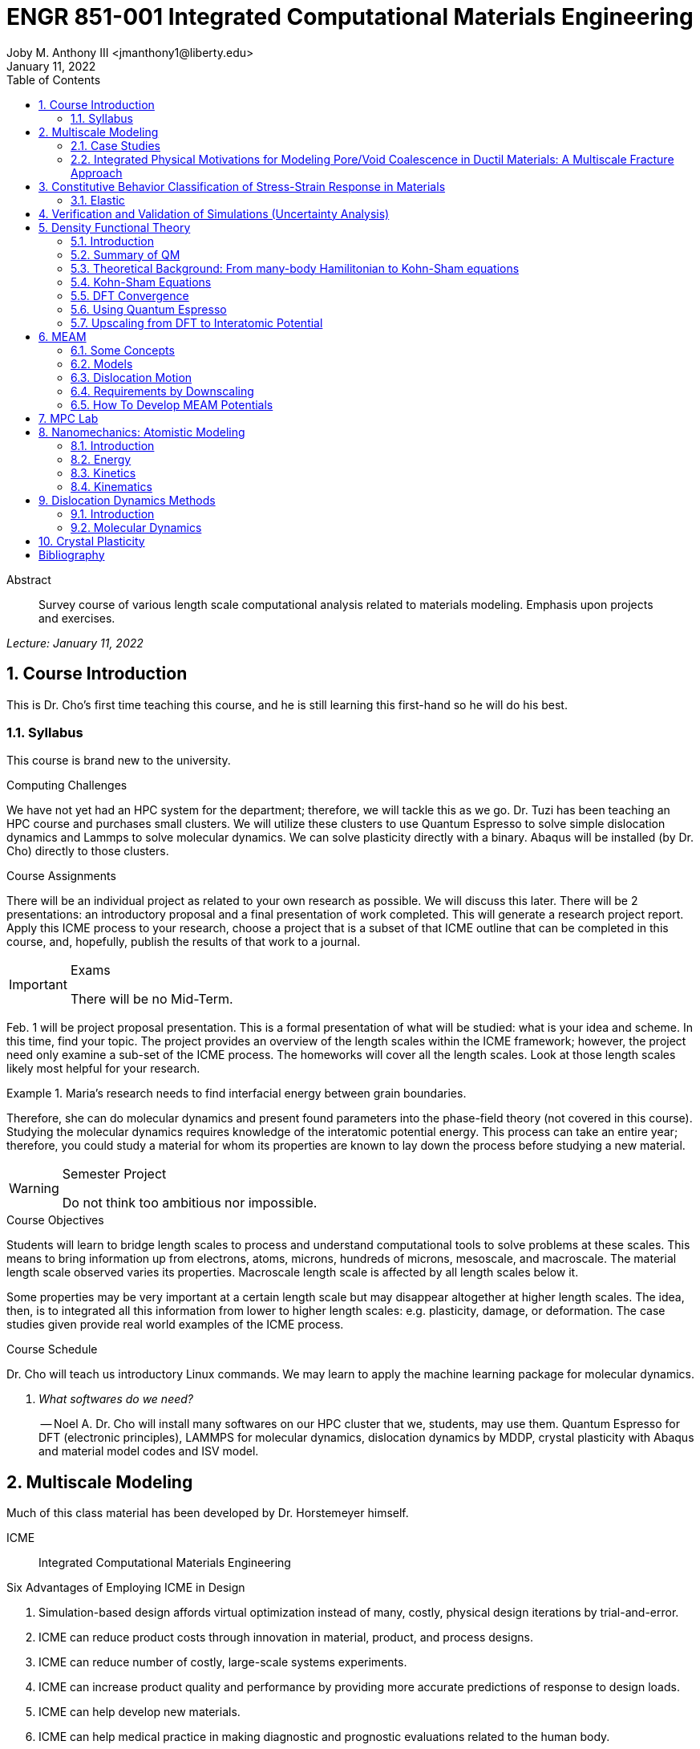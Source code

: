 // document metadata
= ENGR 851-001 Integrated Computational Materials Engineering
Joby M. Anthony III <jmanthony1@liberty.edu>
:document_version: 1.0
:revdate: January 11, 2022
:description: Survey course of various length scale computational analysis related to materials modeling. Emphasis upon projects and exercises.
// :keywords: 
:imagesdir: ../../attachments
:bibtex-file: c:/Users/jmanthony1/Documents/GitHub/Notes/assets/engr-851-001-integrated-computational-materials-engineering/engr-851-001-integrated-computational-materials-engineering.bib
:toc: auto
:xrefstyle: short
:sectnums: |,all|
:chapter-refsig: Chap.
:section-refsig: Sec.
:stem: latexmath
:eqnums: AMS
// :stylesheet: mdpi.css
:front-matter: any
// :fn-1: footnote:[]





// begin document
[abstract]
.Abstract
Survey course of various length scale computational analysis related to materials modeling. Emphasis upon projects and exercises.
// *Keywords:* _{keywords}_



_Lecture: January 11, 2022_

[#sec-introduction, {counter:secs}, {counter:subs}, {counter:figs}]
== Course Introduction
:subs: 0
:figs: 0
This is Dr. Cho's first time teaching this course, and he is still learning this first-hand so he will do his best.


[#sec-intro-syllabus, {counter:subs}]
=== Syllabus
This course is brand new to the university.

.Computing Challenges
We have not yet had an HPC system for the department; therefore, we will tackle this as we go.
Dr. Tuzi has been teaching an HPC course and purchases small clusters.
We will utilize these clusters to use Quantum Espresso to solve simple dislocation dynamics and Lammps to solve molecular dynamics.
We can solve plasticity directly with a binary.
Abaqus will be installed (by Dr. Cho) directly to those clusters.

.Course Assignments
There will be an individual project as related to your own research as possible.
We will discuss this later.
There will be 2 presentations: an introductory proposal and a final presentation of work completed.
This will generate a research project report.
Apply this ICME process to your research, choose a project that is a subset of that ICME outline that can be completed in this course, and, hopefully, publish the results of that work to a journal.

[IMPORTANT]
.Exams
====
There will be no Mid-Term.
====

Feb. 1 will be project proposal presentation.
This is a formal presentation of what will be studied: what is your idea and scheme.
In this time, find your topic.
The project provides an overview of the length scales within the ICME framework; however, the project need only examine a sub-set of the ICME process.
The homeworks will cover all the length scales.
Look at those length scales likely most helpful for your research.

.Maria's research needs to find interfacial energy between grain boundaries.
====
Therefore, she can do molecular dynamics and present found parameters into the phase-field theory (not covered in this course). Studying the molecular dynamics requires knowledge of the interatomic potential energy. This process can take an entire year; therefore, you could study a material for whom its properties are known to lay down the process before studying a new material.
====

[WARNING]
.Semester Project
====
Do not think too ambitious nor impossible.
====

.Course Objectives
Students will learn to bridge length scales to process and understand computational tools to solve problems at these scales.
This means to bring information up from electrons, atoms, microns, hundreds of microns, mesoscale, and macroscale.
The material length scale observed varies its properties.
Macroscale length scale is affected by all length scales below it.

Some properties may be very important at a certain length scale but may disappear altogether at higher length scales.
The idea, then, is to integrated all this information from lower to higher length scales: e.g. plasticity, damage, or deformation.
The case studies given provide real world examples of the ICME process.

.Course Schedule
Dr. Cho will teach us introductory Linux commands.
We may learn to apply the machine learning package for molecular dynamics.

[qanda, role=center]
What softwares do we need?:: -- Noel A.
Dr. Cho will install many softwares on our HPC cluster that we, students, may use them. Quantum Espresso for DFT (electronic principles), LAMMPS for molecular dynamics, dislocation dynamics by MDDP, crystal plasticity with Abaqus and material model codes and ISV model.



[#sec-multiscale_modeling, {counter:secs}, {counter:subs}, {counter:figs}]
== Multiscale Modeling
:subs: 0
:figs: 0
Much of this class material has been developed by Dr. Horstemeyer himself.

ICME:: Integrated Computational Materials Engineering

.Six Advantages of Employing ICME in Design
. Simulation-based design affords virtual optimization instead of many, costly, physical design iterations by trial-and-error.
. ICME can reduce product costs through innovation in material, product, and process designs.
. ICME can reduce number of costly, large-scale systems experiments.
. ICME can increase product quality and performance by providing more accurate predictions of response to design loads.
. ICME can help develop new materials.
. ICME can help medical practice in making diagnostic and prognostic evaluations related to the human body.

.Eight Guidelines for ICME Bridging

[#fig-icme_diagram, caption="Figure {secs}-{counter:figs}. ", reftext="Fig. {secs}-{figs}", role=center]
.This is the ICME diagram. Our proposal should include a similar depiction of our project.
image::engr-851-001-integrated-computational-materials-engineering/icme_diagram_220118_161948_EST.png[caption="Figure {secs}-{figs}. ", reftext="Fig. {secs}-{figs}"]

The ISV codes are based in physics.
At the electronic (angstrom) level, we can find the elastic moduli with DFT calculations: i.e. with Quantum Espresso.
Atomistics can find the interatomic energy potentials: i.e. found with MEAM by LAMMPS.
Molecular dynamics can find mobility--i.e. dislocation mobility--which varies for each material to solve dislocation dynamics by MDDP codes.
Microscopic motion for dislocation motions and their interactions which work-hardens the material by pinning dislocations: solved by hardening rules and parameters in ISV.
This bridges up to crystal plasticity which requires these hardening parameters within ISV codes to capture grain orientation, slip system interactions, texture, etcetera of polycrystalline materials to build stress-strain behavior curves.
Particle-void interactions can be implemented in ISV-damage model with elastic moduli and interfacial energies found at lower length-scales.

If problem is about deformation and damage, then you need ISV model.
Homeworks will require ISV.
Otherwise, ISV is not needed.

Finally, continuum calculations with ISV codes in softwares--such as Abaqus--can run the appropriate simulations according to the prescribed boundary conditions.

. Downscaling and upscaling: only use the minimum required degree(s) of freedom necessary for the type of problem considered.
. Downscaling and upscaling: energy consistency between the scales.
. Downscaling and upsaling: verify the numerical model's implementation before starting calculations.
. Downscaling: start with downscaling before upscaling to help make clear the final goal, requirements, and constraints at the highest length scales.
. Downscaling: find the pertinent variable and associated equation(s) to be the repository of the structure-property relationship from sub-scale information.
. Upscaling: find the pertinent "effect" for the next higher scale by applying ANOVA methods.
. Upscaling: validate the "effect" by an experiment before using it in the next higher length-scale.
. Upscaling: quantify the uncertainty (error) bands (upper and lower values) of the particular "effect" before using it in the next higher length-scale, and then use those limits to help determine the "effects" at the next higher length-scale.

.Multiscale Experiments

[#fig-multiscale_experiment_cycle, caption="Figure {secs}-{counter:figs}. ", reftext="Fig. {secs}-{figs}", role=center]
.We need to find the parameters required for the problem and look to lower length-scales to provide the information.
image::engr-851-001-integrated-computational-materials-engineering/multiscale_experiment_cycle_220118_162926_EST.png[caption="Figure {secs}-{figs}. ", reftext="Fig. {secs}-{figs}"]

.Design Optimization

[#fig-design_optimization, caption="Figure {secs}-{counter:figs}. ", reftext="Fig. {secs}-{figs}", role=center]
.Design options (variables) are defined for some product: e.g. material, geometry, boundary conditions, etcetera. Observing behaviors at the highest length-scales requires knowledge of behavior and uncertainty at the lower length-scales. Find the optimal variables according to design objectives and constraints.
image::engr-851-001-integrated-computational-materials-engineering/design_optimization_220118_163238_EST.png[caption="Figure {secs}-{figs}. ", reftext="Fig. {secs}-{figs}"]


---


_Lecture: January 13, 2022_

Structure:: In materials science, this could be dislocations, textures, twins, recrystallization, etcetera.

Properties:: Stress, hardness, strain, etcetera. COMETMAN

Using understanding of processing some chemistry to make certain structure yields some properties to deliver certain performance of material.
Within some limitations, we can validate atomistic simulations of models for greater confidence of phenomenological behaviors at higher length scales.
The ICME paradigm allows us to use information from lower length scales at higher ones by minimizing the number of computations required to model actual behavior of every atom within an FEA simulation.

.Hierarchial Structure Leads to Hierarchial Multiscale Modeling
ICME can be used to study almost any solid-state materials.
This course should give us the understanding to study our own material topic.

.Atomic Defect Accumulation
Hardened materials will increase in density and damage will accumulate.
Eventually, after the maximum stress, necking and ultimate fracture will occur.

ISV:: Internal State Variables (somtimes called constitutive model) are inherent variable, such as change in energy under deformation, unable to be derived. Temperature or stress in a material might be obsverved under deformation, but certain things within material should also be considered: such as void damage.

Dr. Horstemeyer was responsible to formulate the damage kinetics in this model; wherein, fracture occurs at an upper limit of a rapidly increasing volume fraction.
The ISV variable of interest could be damage, volume fraction of free volume, etcetera.

.Plasticity: Dislocation nucleation, propagation, and interaction have several length scales.
* Stress is inversely propoertional to Burger's vector (Frank, Nabarro), stem:[\sigma \propto \frac{1}{\vec{b}}]
* Diffusion rate, stem:[e \propto \frac{1}{d^{2}}]
* Hall-Petch Effect, stem:[\sigma = \frac{K}{\sqrt{d}}]
* Dislocation density (Ashby), stem:[r \dots]
* Dislocation bowing (Frank-Read Source), stem:[T = \frac{G\vec{b}}{L - 2r}]
* Geometrically necessary boundary spacing decreases with applied strain
* Strain gradients reflect length scales in plasticity
* Yield...

[#fig-length_scale_determines_stress_strain_behavior, caption="Figure {secs}-{counter:figs}. ", reftext="Fig. {secs}-{figs}", role=center]
.Certain length scale effects become negligible or decrease for higher length scales.
image::engr-851-001-integrated-computational-materials-engineering/length_scale_determines_stress_strain_behavior_220113_182553_EST.png[caption="Figure {secs}-{figs}. ", reftext="Fig. {secs}-{figs}"]


[#sec-intro-case_studies, {counter:subs}]
=== Case Studies
If we know the history of a material, we can predict near-future performance.

[#fig-history_is_important_to_predict_future, caption="Figure {secs}.{subs}-{counter:figs}. ", reftext="Fig. {secs}.{subs}-{figs}", role=center]
.Baumann's ISV model can capture the changing boundary conditions of the same specimen when strained at stem:[800^{\circ}C] up to some deformation, stopped, and further strained under stem:[20^{\circ}C]. Conventional models cannot fit this experimental data, but ISV can.
image::engr-851-001-integrated-computational-materials-engineering/history_is_important_to_predict_future_220113_183341_EST.png[caption="Figure {secs}.{subs}-{figs}. ", reftext="Fig. {secs}.{subs}-{figs}"]

[IMPORTANT]
.Integrated Computational Materials Engineering
====
ICME starts with requirements at highest length scales.
After downscaling these requirements down to lower length scales, those results are upscaled to higher length scales for validation by experiment.
====

[#fig-icme_chart, caption="Figure {secs}.{subs}-{counter:figs}. ", reftext="Fig. {secs}.{subs}-{figs}", role=center]
.Make this slide as your project proposal and abstract and emphasize which parts your work will focus on.
image::engr-851-001-integrated-computational-materials-engineering/icme_chart_220113_184045_EST.png[caption="Figure {secs}.{subs}-{figs}. ", reftext="Fig. {secs}.{subs}-{figs}"]

[#fig-cho_icme_chart, caption="Figure {secs}.{subs}-{counter:figs}. ", reftext="Fig. {secs}.{subs}-{figs}", role=center]
.This is Dr. Cho's own ICME chart for his mantle convection problem.
image::engr-851-001-integrated-computational-materials-engineering/cho_icme_chart_220113_184117_EST.png[caption="Figure {secs}.{subs}-{figs}. ", reftext="Fig. {secs}.{subs}-{figs}"]

==== Modeling Steel Molding and Stamping
[#fig-multiscale_modeling_of_steel_sheet_stamping, caption="Figure {secs}.{subs}-{counter:figs}. ", reftext="Fig. {secs}.{subs}-{figs}", role=center]
.The purpose of ICME is to do the modeling without experimental data at every stage in the process.
image::engr-851-001-integrated-computational-materials-engineering/multiscale_modeling_of_steel_sheet_stamping_220113_185129_EST.png[caption="Figure {secs}.{subs}-{figs}. ", reftext="Fig. {secs}.{subs}-{figs}"]

For example, Julian could do *Molecular Dynamic* calculations for oxide reduction in copper foams without experimental data which is almost non-existent throughout literature.
*Density Functional Theory* is one such a tool to simplify the number of calculations from stem:[10^{23}] atoms and their interactions to the excited state of ground electrons as visualized through some dense field in the _Schrodinger_ equation.


---


_Lecture: January 18, 2022_

When we have the requirements for energies and elastic moduli of Al, then we can look down to the _Electronics_ scale with DFT simulations of Al to determine how that length scale affects the properties of interest.
First principles calculations do not require external parameters and are self-contained.

.Schrodinger Equation (1926)
Famous partial differential equations (PDE) to solve wave equation.

[stem#eq-schrodinger, reftext="Eq. {counter:eqs}", role=center]
.Solves stem:[x(t) = \Psi(\phi, t)] by solving stem:[F = ma]
++++
\begin{equation}
i\hbar\frac{\partial\Psi}{\partial t} = -\frac{\hbar^{2}}{2m}{\partial^{2} \Psi}{\partial x^{2}} + V\Psi,
\end{equation}
++++

where stem:[\hbar = \frac{h^{2}}{2\pi} = 1.054572e-34~J-s]

.Molecular Dynamics
Calculates the thermal fluctations of the atoms to find the bond strength and interfacial energies between atoms.
Approximating these behaviors at higher length scales minimizes the number of calculations needed to perform down from stem:[nA], where stem:[A] is Avagaddro's Number.
By applying external loading and boundary conditions, dislocation dynamics (MDDP) can observed dislocation mobility where MEAM governs material behavior.

.Energy: Embedded Atom Method (EAM)
[stem#eq-eam, reftext="Eq. {counter:eqs}", role=center]
++++
\begin{equation}
E = \sum_{i}F^{i}\bigg(\sum_{j \neq i}\rho^{i}(r^{ij})\bigg) + \frac{1}{2}\sum_{ij}\phi^{ij}(r^{ij}),
\end{equation}
++++

where stem:[F^{i}] is the embedding energy of atom, stem:[i]; stem:[\rho^{i}] is the electronic density of atom stem:[i]; stem:[r^{ij}] is separation distance between atom stem:[i] and stem:[j]; and, stem:[\phi^{ij}] is the pair potential of atom stem:[i] and stem:[j].
These simulations only last a few femtoseconds; therefore, pick a strain-rate you can actually solve!

.Determination of Atomic Stress Tensor
[stem#eq-meam, reftext="Eq. {counter:eqs}", role=center]
++++
\begin{equation}
\begin{split}
E &= \sum_{\alpha}\Big( F(\bar{\rho_{\alpha}}) + \frac{1}{2}\sum_{\gamma \neq \alpha}\big(\phi(r^{\alpha\gamma})\big) \Big) \\
f^{\alpha} &= -\nabla_{\alpha}E \\
\beta_{ij}^{\alpha} &= -\frac{1}{v}(mv_{i}v_{j})^{\alpha} - \frac{1}{2V}\sum_{\gamma \neq \alpha}r^{ij}f_{j}^{\alpha\gamma} \\
\bar{\rho_{\alpha}} &= \rho_{\text{free surfaces}} + \rho_{\text{shear}} + \rho_{\text{crystal asymmetry}}
\end{split}
\end{equation}
++++

.Comparison of DFT and MEAM
Many potentials of pure materials have been found so you do not need to discover them.
However, we will still perform these calculations as an exercise for the homeworks.
*Finding these MEAM parameters to fit the DFT data can take up to 6 months.*

[#fig-dft_and_meam_of_aluminum, caption="Figure {secs}.{subs}-{counter:figs}. ", reftext="Fig. {secs}.{subs}-{figs}", role=center]
.Comparison of DFT and MEAM parameters for Al.
image::engr-851-001-integrated-computational-materials-engineering/dft_and_meam_of_aluminum_220118_183057_EST.png[caption="Figure {secs}.{subs}-{figs}. ", reftext="Fig. {secs}.{subs}-{figs}"]

The required parameter is dislocation mobility in dislocation dynamics.
E.g. we can find hardening parameters within single crystals.
These calculations can also handle point defects and vacancies.

[#fig-hardening_regime_to_define, caption="Figure {secs}.{subs}-{counter:figs}. ", reftext="Fig. {secs}.{subs}-{figs}", role=center]
.We use the steady-state behavior in the forest stem:[\alpha] at higher length-scales.
image::engr-851-001-integrated-computational-materials-engineering/hardening_regime_to_define_220118_184420_EST.png[caption="Figure {secs}.{subs}-{figs}. ", reftext="Fig. {secs}.{subs}-{figs}"]

Critical Resolved Shear Stress (CRSS):: The minimum stress required to cause slip within a crystal.

Each grain has its own orientation (CRSS) that must interact with other crystals.
The _Crystal Plasticity_ calculations approximate these interactions at the *Macroscale*.

[#fig-crystal_plasticity_of_single_crystal_aluminum, caption="Figure {secs}.{subs}-{counter:figs}. ", reftext="Fig. {secs}.{subs}-{figs}", role=center]
._Crystal Plasticity_ codes well captured the experimental behavior which validates the codes.
image::engr-851-001-integrated-computational-materials-engineering/crystal_plasticity_of_single_crystal_aluminum_220118_184946_EST.png[caption="Figure {secs}.{subs}-{figs}. ", reftext="Fig. {secs}.{subs}-{figs}"]

Now we can upscale from the *Microscale* _Crystal Plasticity_ calculations up to the *Macroscale* _Continuum_ level.
This later produces the ISV-model parameters.

[NOTE]
.VPN Access
====
To access the cluster, we would have to hardwire in through a LAN port. There seems to be some confusion whether students are allowed VPN access. Dr. Tuzi informed Dr. Cho that students need a Liberty-owned machine or access via LAN.
====

[TIP]
.Class Attendance
====
Physically attending is better for our education.
====


---


_Lecture: January 20, 2022_

[NOTE]
.Linux Lectures
====
Dr. Tuzi will give a guest lecture to introduce working in the Linux operating system(s) schemes and basic understanding of working with remote clusters.
====

[IMPORTANT]
.Required Softwares
====
Quantum Espresso is free for Windows and Mac. We will also need MATLAB to use the MPC Calibration tool. LAMMPS is for molecular dynamics which can be installed on our local machines, but this will also be installed to the cluster for higher resolution simulations. We must install Abaqus on our own machine because installing to Linux cluster may not allow software *X* to visualize the data.
====

[#fig-polycrystalline_cp_calculations, caption="Figure {secs}.{subs}-{counter:figs}. ", reftext="Fig. {secs}.{subs}-{figs}", role=center]
.Polycrstalline CP calculations with 180 grains with the four DD constant sets using the volume average. The strain of these polycrystalline materials is afforded by the grains slipping past each other.
image::engr-851-001-integrated-computational-materials-engineering/polycrystalline_cp_calculations_220120_181553_EST.png[caption="Figure {secs}.{subs}-{figs}. ", reftext="Fig. {secs}.{subs}-{figs}"]

The _Critical Resolved Shear Stress_ (CRSS) in polycrystalline materials vary with each grain and their orientation with respect to the applied loading and neighboring grains.
Single crystals do not have this limitation to allow deformation.
The *Inelasticity* class will focus on the constitutive equations for this deformation in the ISV paradigm.
In the damage-sensitive ISV model, damage increases as deformation increasing by tracking the increasing volume fraction of void free surface.
After calibrating the constants in the ISV model, we can move up to the *Mesoscale* _Continuum_ scale.

[#fig-icme_graph_of_metal_sheet_stamping, caption="Figure {secs}-{counter:figs}. ", reftext="Fig. {secs}-{figs}", role=center]
.Our proposal should follow a process similar to this and generate a similar graph.
image::engr-851-001-integrated-computational-materials-engineering/icme_graph_of_metal_sheet_stamping_220120_183640_EST.png[caption="Figure {secs}-{figs}. ", reftext="Fig. {secs}-{figs}"]


[#sec-multiscale-ductile, {counter:subs}]
=== Integrated Physical Motivations for Modeling Pore/Void Coalescence in Ductil Materials: A Multiscale Fracture Approach
==== Introduction
[#fig-cadillac_control_arm, caption="Figure {secs}.{subs}-{counter:figs}. ", reftext="Fig. {secs}.{subs}-{figs}", role=center]
.Point C had the most void inclusions and was predicted to fail there before examining through ISV to determine failure actually occurs at point A with most damage.
image::engr-851-001-integrated-computational-materials-engineering/cadillac_control_arm_220120_184051_EST.png[caption="Figure {secs}.{subs}-{figs}. ", reftext="Fig. {secs}.{subs}-{figs}"]

[#fig-icme_graph_of_cadillac_control_arm, caption="Figure {secs}-{counter:figs}. ", reftext="Fig. {secs}-{figs}", role=center]
.This process was performed by Dr. Horstemeyer.
image::engr-851-001-integrated-computational-materials-engineering/icme_graph_of_cadillac_control_arm_220120_184147_EST.png[caption="Figure {secs}-{figs}. ", reftext="Fig. {secs}-{figs}"]

Voids easily nucleate at interfaces between matrix and secondary phases.
This happens by debonding between matrix and second phase particle.
This can also happen by the second phase particles fracturing.
Damage increases with more abundant voids and larger voids.
Voids coalesce when within a certain distance to each other when they reach a critical size.

.Scales of Importance
* Electronc Principles: gave bi-material elastic interfacial energy and moduli
* Atomistic: gave critical stress for interface debonding
* Microscale: gave temperature dependence on void-crack nucleation and microstructural morphological effects such as particle size, shape, and spacing
* ...

[#fig-aluminum_silicon_deformation, caption="Figure {secs}-{counter:figs}. ", reftext="Fig. {secs}-{figs}", role=center]
.Debonding begins to occur between bi-material structures at sufficient strains.
image::engr-851-001-integrated-computational-materials-engineering/aluminum_silicon_deformation_220120_184920_EST.png[caption="Figure {secs}-{figs}. ", reftext="Fig. {secs}-{figs}"]

[#fig-aluminum_silicon_damage_and_fracture, caption="Figure {secs}-{counter:figs}. ", reftext="Fig. {secs}-{figs}", role=center]
.If given an initial void in the silicon, then the failure mode can be tracked given some strain rate. Failure occurs at the interface.
image::engr-851-001-integrated-computational-materials-engineering/aluminum_silicon_damage_and_fracture_220120_185031_EST.png[caption="Figure {secs}-{figs}. ", reftext="Fig. {secs}-{figs}"]

[#fig-aluminum_silicon_damage_fracture_with_void_in_aluminum, caption="Figure {secs}-{counter:figs}. ", reftext="Fig. {secs}-{figs}", role=center]
.If the void is put in the aluminum, then failure occurs in the aluminum.
image::engr-851-001-integrated-computational-materials-engineering/aluminum_silicon_damage_fracture_with_void_in_aluminum_220120_185118_EST.png[caption="Figure {secs}-{figs}. ", reftext="Fig. {secs}-{figs}"]

[#fig-temperature_dependence_of_voids, caption="Figure {secs}-{counter:figs}. ", reftext="Fig. {secs}-{figs}", role=center]
.By playing with various configurations of void geometry and relation within some material of varying temperatures, temperature was found to be the most important parameter. From this, lower temperature means increased void nucleation and higher temperatures increase the void coalescence.
image::engr-851-001-integrated-computational-materials-engineering/temperature_dependence_of_voids_220120_185614_EST.png[caption="Figure {secs}-{figs}. ", reftext="Fig. {secs}-{figs}"]

[qanda, role=center]
If two identical cars were made in Alaska and Arizona and are later driven to the other location, then which car fails first? The Alaska to Arizona or the Arizona to Alaska? --Dr. Cho::
The Alaska to Arizona fails first for quickly nucleating voids in the lower temperatures and then coalescing them at elevated temperatures.

// .After landing the cloaked Klingon bird of prey in Golden Gate park: 
// [quote, Captain James T. Kirk, Star Trek IV: The Voyage Home]
// Everybody remember where we parked.



---


_Lecture: January 25, 2022_

[NOTE]
.Class Thursday (220125)
====
Dr. Tuzi will be teaching during this time on high-performance computing and introduce Linux.
====

[IMPORTANT]
.Computing Cluster
====
Dr. Cho has decided to use Rescale instead of the local cluster because Rescale already has Abaqus and LAMMPS.
====

==== Physical Observations of Ductile Fracture and the Role of Pore/Void Coalescence
.Three mechanisms of damage under deformation
. Void Nucleation
. Void Growth
. Void Coalescence

Each of these mechanisms are accounted for in the ISV codes.
The purpose of numerical experiments at the lower length scales was to determine which of these mechanisms dominated and what allowed that mechanism to do so.
After voids nucleate, they coalesce together by "bonding" shear bands once grown to a critical size and in close proximity to other voids.

Triaxiality:: The ratio between the hydrostatic and deviatoric stresses.



[#sec-constitutive, {counter:secs}, {counter:subs}, {counter:figs}]
== Constitutive Behavior Classification of Stress-Strain Response in Materials
:subs: 0
:figs: 0


[#sec-consitutive-elastic, {counter:subs}]
=== Elastic
[qanda, role=center]
Why do we need the elastic behavior? -- Dr. Cho::
The main laws of physics and equations are not always well represented in codes. Therefore, encoded equations need some correction parameter. For example, Dr. Cho had to quantify the viscosity of Earth's mantle during the flood.


---


_Lecture: February 01, 2022_

[#sec-verify_and_validate, {counter:secs}, {counter:subs}, {counter:figs}]
== Verification and Validation of Simulations (Uncertainty Analysis)
:subs: 0
:figs: 0

Verification:: Doing things right.
The mathematical models are consistent.
Validation:: Doing the right thing.
Connecting experimental results to numerical ones.

.ISV Codes
====
The ISV codes include constitutive equations for governing, phenomenological behaviors of materials with parameters for certain unknowns to find the tangent modulus while the material work-hardens.
The codes must be consistent within themselves and in relation to other equilibrium and compatibility equations and everything has the correct units: i.e. this verifies the codes.
With these parameters, the ISV codes can very closely match the experimental results of stress-strain data which validates the codes.
====

.Suppose we have some simulation result. How good is it?
[#fig-vv_simulation_result, caption="Figure {secs}-{counter:figs}. ", reftext="Fig. {secs}-{figs}", role=center]
.Consider the comparison between a simulation result and experimental data.
image::engr-851-001-integrated-computational-materials-engineering/vv_simulation_result_220201_175837_EST.png[caption="Figure {secs}-{figs}. ", reftext="Fig. {secs}-{figs}"]
The _Verification & Validation (V&V) Process_ can answer this question.
Uncertainties determine:
- the scale at which meaningful comparisons can be made.
- the lowest level of validation which is possible: i.e. the noise level.
Thus, the uncertainties in the data and the simulation must be considered if meaningful conclusions are to be drawn.

[#fig-validation_definitions, caption="Figure {secs}-{counter:figs}. ", reftext="Fig. {secs}-{figs}", role=center]
.Graphical depiction of uncertainty analysis in validation.
image::engr-851-001-integrated-computational-materials-engineering/validation_definitions_220201_180159_EST.png[caption="Figure {secs}-{figs}. ", reftext="Fig. {secs}-{figs}"]

.Uncertainty Definitions
* stem:[\delta_{S}], simulation composed of:
** stem:[\delta_{SN}], numerical errors of equations
** stem:[\delta_{SPD}], errors from implementing previous, experimental data
** stem:[\delta_{SMA}], errors accrued from simulation modeling assumptions
Therefore, the comparison error, stem:[E = D - S = \delta_{D} - \delta_{S}] or stem:[E = \delta_{D} - \delta_{SN} - \delta_{SPD} - \delta_{SMA}].
A primary objective of a validation effort is to assess the simulation modeling error, stem:[\delta_{SMA}].
When we do not know the value of an error, we estimate an uncertainty interval, stem:[\pm U] that bounds that error.
Then work can progress with this uncertainty band rather than direct errors.
The uncertainty interval, stem:[\pm U_{E}], which bounds the comparison error, stem:[E = D - S], is given by (assuming no correlations among the errors):
[stem#eq-comparison_error_uncertainty, reftext="Eq. {counter:eqs}", role=center]
++++
\begin{equation}
U_{E}^{2} = \Bigl(\frac{\partial E}{\partial D}\Bigr)^{2}U_{D}^{2} + \Bigl(\frac{\partial E}{\partial S}\Bigr)^{2}U_{S}^{2}
\end{equation}
++++
The leading, partial derivatives are the respective sensitivies for the experimental and simulation errors.
Typically, this is taken to be the gradient.
stem:[U_{D}] can be estimated using well-accepted experimental uncertainty analysis techniques.
The estimation of stem:[U_{SN}] is the objective of verification: e.g. grid convergence studies, stability, convergence, etcetera.
Estimating stem:[U_{SPD}] for a case in which the simulation uses previous (input) data for stem:[m] variables where the stem:[U_{d_{i}}] are the uncertainties associated with the input data.
Comparison of simulation predication and benchmark experimental data can be used to estimate stem:[U_{SMA}] which is the primary objective of validation.
For example, stem:[U_{SPD}^{2} = \sum_{i = 1}^{m}\Bigl(\frac{\partial S}{\partial d_{i}}\Bigr)^{2}(U_{d_{i}})^{2}].

We define a validation uncertainty, stem:[U_{VAL}] given by:
[stem#eq-validation_uncertainty, reftext="Eq. {counter:eqs}", role=center]
++++
\begin{equation}
(U_{VAL})^{2} = (U_{E})^{2} - (U_{SMA})^{2} = (U_{D})^{2} + (U_{SN})^{2} + (U_{SPD})^{2}
\end{equation}
++++
By xref:eq-validation_uncertainty[]:
[stem, role=center]
++++
|E| \begin{cases}
< U_{VAL} &, \text{ level of validation is equal to } U_{VAL} \\\
> U_{VAL} &, \text{ the level of validation is equal to } |E|
\end{cases}
++++
If stem:[|E| >> U_{VAL}], then the level of validation is equal to stem:[|E|] _and_ one can argue that stem:[\delta_{SMA} \approx E] since stem:[\pm U_{VAL}] should contain the resultant of all errors except stem:[\delta_{SMA}].
The important metric is the required level of validation, stem:[U_{reqd}], which is set by program objectives.
[#fig-v&v_schematic, caption="Figure {secs}-{counter:figs}. ", reftext="Fig. {secs}-{figs}", role=center]
.Schematic of verification and validation of a simulation.
image::engr-851-001-integrated-computational-materials-engineering/v&v_schematic_220201_183716_EST.png[caption="Figure {secs}-{figs}. ", reftext="Fig. {secs}-{figs}"]

[NOTE]
.There exist many types of uncertainty analysis
====
* Monte Carlo
* First Order Taylor Series
* Univariate Dimension Reduction
Extended Generalized Lambda Distribution (probability distribution function)
* Random Field Karhunen-Loeve Expansion of Random Field
* Uncertainty Propagation

https://www.sciencedirect.com/science/article/pii/S0020768309003679[see this reference]
====

// [stem#eq-random_uncertainty, reftext="Eq. {counter:eqs}", role=center]
// ++++
// \begin{equation}
// U_{r} = \sqrt{}
// \end{equation}
// ++++

.Summary
* Preparation: specify validation variables, set points, etcetera. Experimentalist and modeler must work together.
* Verification: doings things right to estimate stem:[U_{SN}].
* Validation: doing the right thing to assess stem:[\delta_{SMA}].





---


[#sec-dft, {counter:secs}, {counter:subs}, {counter:figs}]
== Density Functional Theory
:subs: 0
:figs: 0
_Lecture: February 08, 2022_


[#sec-dft-intro, {counter:subs}]
=== Introduction
[stem#eq-schrodinger_equation, reftext="Eq. {counter:eqs}", role=center]
++++
\begin{equation}
-\frac{\plank^{2}}{2m}\frac{\partial^{2}\Psi}{\partial x^{2}} + V\Psi = E\Psi(x)
\end{equation}
++++


---


_Lecture: February 10, 2022_


[#sec-dft-summary, {counter:subs}]
=== Summary of QM
One of the most important length scales is the eletrons to measure electromagnetic effects.
There are probability waves associated with all particles:
* The *wave function (stem:[\Psi])* is used to represent probability wave.
* The state of the system is completely specified by stem:[\Psi].
* stem:[|\Psi(x, t)|^{2}dx] = probability of the particle being at stem:[x \pm dx].

Measurement of stem:[\hat{A}] will yield one of the values, stem:[a_{i}].
* Each *eigenvalue, stem:[a_{i}]* has an eigenvalue, stem:[\Psi_{i}] associated with it: stem:[\hat{A}\Psi_{i} = a_{i}\Psi_{i}].
* The state of the system can be expanded as: stem:[\Psi = \sum_{i}^{n}c_{i}\Psi_{i}].
* For particles in a time-independent potential, Schrodinger's Equation can be used: stem:

At ground state, electron behavior is time-independent.
Schrodinger's Equation xref:eq-schrodinger_equation[] can represent ground and excited states of electrons, but we focus on the ground-state.

.Timeline
* 1927: Introduction of Thomas-Fermi model (statistics of electrons).
* 1964: Hohenberg-Kohn paper proving existence of exact Density Function.
* 1965: Kohn-Sham scheme introduced.
* 1970s and early 80's: Local Density Approximation (LDA) and DFT becomes useful.
* 1985: DFT incorporate to Molecular Dynamics (MD); one of PRL's top 10 cited papers.


[#sec-dft-backgruond, {counter:subs}]
=== Theoretical Background: From many-body Hamilitonian to Kohn-Sham equations
_DFT Sholl Steckel_

_Eletronc basic structure_

.Electronic n-body Problem
Materials are composed of nuclei stem:[{Z_{\alpha}, M_{\alpha}, R_{\alpha}] and electrons stem:[{r_{i}}]: interactions are known.
[stem, role=center]
++++
\begin{split}
H &= -\sum_{\alpha}\frac{\plank^{2}\nabla_{i}^{2}}{2m} \text{~Kinetic energy of nuclei} \\\
 &\quad -\sum
\end{split}
++++

.Born-Oppenheimer Approximation I
* Hamiltonian of the coupled electron-ion system: stem:[\mathcal{H} = T_{I} + T_{e} + V_{II} + V_{ee} + V_{eI}].
* Many-body Schrodinger Equation: stem:[\mathcal{H}\Phi()]
* Decoupled wave function: stem:[]

We can ignore the potential energy of the nuclei because the electron energy dominates.
The nucleus may have much more mass but moves very slowly.
Therefore, nuclei are assumed to have a fixed position.

* Adiabatic Approximation
** First, we solve, for fixed position of the atomic nuclei, the equations that describe the electron motion.
** For a given set of electrons moving in the field of a set of nuclei, we find the lowest energy configuration: ground state.
** For set of stem:[M] nuclei, the ground-state energy, stem:[E], as a function of the position of these nuclei, stem:[E(R_{1}, \dots, R_{M})]: _adiabatic potential energy surface_.
** asdf

.Key Points
* We need to know the erngy and how energy changes if the atoms move around.
* Electrons respond instantaneously to changes in their surroundings compared to nuclei.
* If we have stem:[M] nuclei at positions stem:[R_{1}, R_{2}, \dots, R_{M}], then we can express the ground-state energy, stem:[E], as a function of the positions of these nuclei, stem:[E(R_{1}, \dots, R_{M})].

.Hartree Approximation
* Hamiltonian for electrons:
[stem#eq-hamiltonian_electrons, reftext="Eq. {counter:eqs}", role=center]
++++
\begin{equation}
\mathcal{H} = -\sum_{i}\frac{\plank^{2}}{2m_{e}}\nabla^{2}r_{i} + \sum_{i}V_{ion}(r_{i}) + \frac{e^{2}}{2}\sum_{j \neq 1}\frac{1}{|r_{i} - r_{j}|}
\end{equation}
++++
* The electronic wave function has stem:[3N] variables.
* Consider electrons as independent--moving in an effective potential (of ions)--stem:[] this has been proven!
* Still solving for the electronic wave function is a challenge.
** E.g. for stem:[CO_{2}], the full wave function has 66 dimensions.
** For 100 pt atom cluster has 23,000 dimensions.

.Some Helpful Points
* For ground-state energy, the Schrodinger Equation is time-independent.
* stem:[\Psi], the set of solutions for the wave function, can be approximated as a product of individual electron wave functions (Hartree Product): stem:[\Psi = \prod_{i}^{N}\Psi_{i}(r)]
* Electrons are identical particles.

.Relevance of Charge Density
Although solving Schrodinger's Equation (xref:eq-schrodinger_equation[]) can be viewed as the fundamental problem of quantum mechanics, the wave function for any particular set of coordinates cannot be directly observed.
Quantity that measured is the probability that the stem:[N] electrons are at a particular set of coordinates, stem:[{r_{i}}].
Do not care which electron in the material is labeled electron 1, 2, and so on.
A closely related quantity is the density of electrons stem:[n(r)]:
[stem#eq-charge_density, reftext="Eq. {counter:eqs}", role=center]
++++
\begin{equation}
n(r) = 2\sum_{i}|\Psi|^{2}
\end{equation}
++++
where stem:[\Psi_{i}] are single-electron wave functions.
stem:[n(r)] is a function of only 3 variables.

.First Hohenberg-Kohn Theorem
The ground state density, stem:[r(n)] of a many-electron system determines, uniquely, the external potential stem:[V(r)].

.First Hohenberg-Kohn Theorem
====
Proof by contradiction: suppose two external potentials stem:[V(r)] and stem:[V'(r)] give the same density stem:[(n)]
====
The ground-state energy is a unique functional of the electron density.
stem:[n_{GS}(r)] uniquely determines all properties, including the energy and wave function of the ground-state: problem with stem:[3N] variables reduced to problem with 3 variables.
A functional takes a function and defines a single number from the function:
[stem#eq-functional, reftext="Eq. {counter:eqs}", role=center]
++++
\begin{equation}
F[f] = \int_{-1}^{1}f(x)dx
\end{equation}
++++
stem:[f(x) = x^{2} + 1], we get stem:[F[f\] = \frac{8}{3}].
stem:[E_{GS}] can be expressed as stem:[E[n_{GS}(r)\]].

.Second Hohenberg-Kohn Theorem
For a given stem:[V(r)], the correct stem:[n_{GS}(r)] minimizes the energy functional and this minumum is the ground-state energy.
The electron density (stem:[n_{GS}(r)]) that minimizes the erngy of the overall functional is the true electron density corresponding to the full solution of the shrodinger equation.

.Second Hohenberg-Kohn Theorem
====

====

.Some Helpful Points
* "Density" "Functional" Theory
** Density: electron density
** Functional: there exists a 1-1 mapping between energy and electron density.
* A useful to write down the functional is in terms of the single-electron wave functions.

.Energy Functional
In terms of the single-electron wave functions
The known terms include four contributions.
. Kinetic energy
. Coulomb interactions (electrons-nuclei)
. Coulomb interactions (electrons-electrons)
. Coulomb interactions (nuclei-nuclei)

.Exchange-Correlation Functional (stem:[E_{XC}])
* Exchange: adheres to *Pauli's Exclusion Principle (PEP)*
* Correlation: A measure of how much the movement of one electron is influenced by the presence of all other electrons. This keeps electrons away from each other due to Coulomb forces which can be calculated by substracting the exchange energy from the total energy.
. Finding exact stem:[E_{XC}] is a great challenge: sure to win a Nobel Peace Prize.
. Approximate functionals work:
.. LDA
.. GGA
.. meta-GGA
.. hyper-GGA
.. hybrid
.. and dozens of other functionals


[#sec-dft-kohn_sham, {counter:subs}]
=== Kohn-Sham Equations
https://journals.aps.org/pr/abstract/10.1103/PhysRev.140.A1133[Self-Consistent Equations Including Exchange and Correlation Effects by W. Kohn and L. J. Sham cite:[kohnSelfConsistentEquationsIncluding1965]]

Map interacting system to non-interacting system.
stem:[n_{GS}(r)] can be found by solving a set of equations in which each equation only involves a single electron wave function (KS orbital): 
* stem:[V(r)]: electron-nuclei interaction
* stem:[V_{H}(r)]: electron-electron density interaction

[stem#eq-kohn_sham_potential, reftext="Eq. {secs}-{counter:eqs}", role=center]
++++
\begin{equation}
V_{KS} = V(r) + V_{H}(r) + V_{XC}(r)
\end{equation}
++++
stem:[V_{KS}] is such that...

[#fig-kohn_sham_self-consistent_equations]
.To solve KS, equations need to define stem:[V_{H}]. stem:[n(r)] is needed to define stem:[V_{H}]; we need stem:[\Psi_{i}(r)] to find stem:[n(r)]; and, we need to solve KS equations to find stem:[\Psi_{r}(r)].
image::engr-851-001-integrated-computational-materials-engineering/kohn_sham_self-consistent_equations_220210_184816_EST.png[caption="Figure {secs}-{counter:figs}. ", reftext="Fig. {secs}-{figs}"]

.Output from KS Equations
We have solved the Kohn-Sham equations and found the KS orbitals (wave-function, stem:[\Psi_{i}]) and respective energies (stem:[\epsilon_{i}]), then what?
Well, we can obtain the ground-state total energy; forces acting on atoms; and, charge density.
Kohn-Sham eigenvalues and orbitals have no physical meaning: they are of the equivalent....

.Local Density Approximation (LDA)
The exchange-correlation energy at each point in the system is the same as that of an uniform electron gas of the same density.
Set teh stem:[V_{XC}] at each position to stem:[V_{XC}^{electron gas}] for stem:[n(r)] at that position: stem:[E_{XC}^{LDA}[n\] = \int n(r)\epsilon_{XC}(n)dr].
Here, stem:[\epsilon(n)] is the exchange-correlation energy per electron in homoegenous gas at density, stem:[n], which can be calculated.
*Does not exactly solve the true Schrodinger Equation.*
This is the only case...

.Generalized Gradient Approximation (GGA)
Uses information about the local electron density and the local gradient in the elctron density.
Take the value of the density at each point as well as the magnitude of the gradient of the density: stem:[E_{XC}^{GGA}[n\] = \int n(r)\epsilon_{XC}(n, \nabla n)dr].
Improves over LDA for many properties: binding energies, lattice constants, bulk modulus, etcetera.
Many ways in which information from the gradient of the electron density.

.Advantages of DFT
* Works well for crystalline materials: works best for metallic system.
* Not an empirical theory:
** Derived from first principles.
** No fitting of parameters.
** (Under/Over)estimation...

.Limitations of DFT
* Overbinding
** LDA gives large cohesive energies and high bulk moduli.
** GGA ocrrects overbdining to a large extent.
* Neglects van der Waals forces: not included in any functional.
* Limited to number of atoms...

[NOTE]
.Homework 1
====
Bring Ubuntu to next class to install Quantum Espresso. Dr. Cho will give Homework 1 after that.
====



---


_Lecture: February 15, 2022_


[#sec-dft-convergence, {counter:subs}]
=== DFT Convergence
.What do we mean by convergence?
The ground-state electron density of a configuration of atoms is defined by the solution to a complicated set of equations (xref:sec-dft-kohn_sham[]).
To actually solve this problem on a computer, we must make a series of numerical approximations.

* Integrals in multi-dimensional space must be evaluated by examining the function to be integrated at a finite collection of points.
* Solutions that formally are expressed as infinite sums must be truncated to finite sums.

In each numerical approximation, it is possible to find a solution that is closer and closer to the exact solution by using more and more computational resources.
A "well-converged" calculation is one in which the numerically derived solution accurately approximates the true solution.
E.g. Fast-Fourier Transforms of moving the stem:[N] data points into a stem:[2N] frequency domain and back to stem:[N].

.k-space
.Bloch's Theorem
====
For a periodic system, the solutions to the Schrodinger equation can be expressed a sum of terms with the form:
[stem]
++++
\phi_{k}(r) = \exp(\i k \cdot r)u_{k}(r)
++++
stem:[u_{k}(r)] is periodic in space: stem:[u_{k}(r + n_{1}a_{1} + n_{2}a_{2} + n_{3}a_{3}) = u_{k}(r)], where stem:[n_{1}], stem:[n_{2}], and stem:[n_{3}] are any integer.
This can solve the Schrodinger equation for value of stem:[k] independently.
Functions of the form stem:[\exp(\i k \cdot r)] are called *plane waves*.
The space vectors, stem:[\vec{r}] are the 
====

[TIP]
.k-points Concepts
====
Think of k-points as a mesh or grid in the reciprocal space.
====

.Integrals in k-space
Many quantities require integration over Brillouin zone (BZ): e.g. charge density, total energy, etcetera.

.Choosing k-points in BZ
[#fig-choosing_k-points_in_bz]
.Perform k-point convergence test and mention the k-point grid when referring to calculations.
image::engr-851-001-integrated-computational-materials-engineering/choosing_k-points_in_bz_220215_175751_EST.png[caption="Figure {secs}-{counter:figs}. ", reftext="Fig. {secs}-{figs}"]

By the convergence test (Fig. xref:fig-choosing_k-points_in_bz[]), a k-point of 7 will be used for best accuracy and quickest solution time.

.Energy Cutoffs
[#fig-energy_cutoffs]
.This process can be thought as similar to that in Fast-Fourier Transforms for converting, manipulating, and re-converting from, in, and back to the solution, frequency, and solution domains.
image::engr-851-001-integrated-computational-materials-engineering/energy_cutoffs_220215_175937_EST.png[caption="Figure {secs}-{counter:figs}. ", reftext="Fig. {secs}-{figs}"]

[stem#eq-energy_cutoffs, reftext="Eq. {counter:eqs}"]
++++
\begin{equation}
\begin{split}
\phi_{k}(r) &= \exp(\i k \cdot r)u_{k}(r) \\\
u_{k}(r) &= \sum_{G}c_{G}\exp(\i G \cdot r) \\\
G &= m_{1}b_{1} + m_{2}b_{2} + m_{3}b_{3} \\\
\implies \phi_{k}(r) &= \sum_{G}c_{k + G}\exp(\i(k + G)r) \\\
E &= \frac{h^{2}}{2m}\Bigl[k + G\Bigr]^{2} \quad E_{cut} = \frac{h^{2}}{2m}G_{cut}^{2} \\\
\dots
\end{split}
\end{equation}
++++

.Pseudopotential Approximations
Wave functions are written as the sum of plane waves: stem:[\Phi_{i}(r) = \sum_{i}^{n}c_{i}\exp(\i G_{i} \cdot r)].
To represent all electron states:

* The number of plane waves would be very large (stem:[>10^{6}]).
* Replace nucleus and core electrons by a fixed, effective potential.
* Only valence electrons are taken into account in the calculations.

[#fig-pseudopotential_approximation]
.foo
image::engr-851-001-integrated-computational-materials-engineering/pseudopotential_approximation_220215_180641_EST.png[caption="Figure {secs}-{counter:figs}. ", reftext="Fig. {secs}-{figs}"]

Various types of pseudopotentials exist; e.g.:

* Ultra-soft (US): _fast but inaccurate_
* Projector augmented wave (PAW)

.Running a Calculation
. Pseudopotential
. Basis Set
. k-points
. foo

.Summary
Total energy...


.Looking at Quantum Espresso
====
First, perform `sudo apt-get update`.
Next, `sudo apt-get install build-essential`.
Copy/paste the tar file to a working directory in virtual machine.
Navigate to this directory and enter the command `tar -xzvf qe`X.X.X.tar.gz` wherein the `X` represents the version number.
`cd` into that extracted folder.
Lastly, `./configure` then `make all`.

To run:

* set path to `pw.x` by: `cd ~ && gedit .bashrc && export PATH=/to/your/QE_bin/folder/: $PATH`
* `source .bashrc`
* `mkdir` and `cd` to a directory for testing the installation.
* After locating the `Cu.in` and `Cu.UPF` input files, attempt to run: `pw.x -in Cu.in > Cu.out`
* Simulation results are contained in `Cu.out` file.
====

[TIP]
.If Build Error in `make` of Missing Directory
====
Do not include space characters in directory names.
Linux does not like this.
====

[WARNING]
.Floating-Point Errors
====
This error is thrown from leftover divisions in calculations.
This warning can be generally ignored.
====


---


_Lecture: February 17, 2022_


[#sec-dft-quantum_espresso, {counter:subs}]
=== Using Quantum Espresso
.https://www.quantum-espresso.org/Doc/INPUT_CP.html[Inputs to Quantum Espresso]
====
Typically, the outline a simple input file will look like
```
 &control
    calculation = 'scf',
    prefix = 'Si_exc1',
 /
 &system
    ibrav = 2, 
    celldm(1) = 10.26,
    nat = 2,
    ntyp = 1,
    ecutwfc = 20
 /
 &electrons
    mixing_beta = 0.7
 /
ATOMIC_SPECIES
 Si 28.086 Si.pbe-rrkj.UPF
ATOMIC_POSITIONS (alat)
 Si 0.0 0.0 0.0
 Si 0.25 0.25 0.25
K_POINTS (automatic)
 6 6 6 1 1 1
```
[#fig-iterative_solution_of_ks_equations]
.Iterative solution of KS equations xref:eq-kohn_sham_potential[].
image::engr-851-001-integrated-computational-materials-engineering/iterative_solution_of_ks_equations_220217_175203_EST.png[caption="Figure {secs}-{counter:figs}. ", reftext="Fig. {secs}-{figs}"]

.Explanation of basic parameters
. `ibrav`: type of crystal structure
. `celldm(1)`
. `nat`: number of atoms
. `ntyp`: number of typical atoms (referred to in `ATOMIC_SPECIES` section)
. `ecutwfc`: cutoff energy [stem:[1~Ry = 13.6057~eV]]
. `ATOMIC_SPECIES`: contains the element, its atomic weight, and path to input file
. `ATOMIC_POSITION`: (alat, bohr, angstrom, crystal)

Typically, a cutoff density, `ecutrho`, must also be provided for ultrasoft pseudopotentials.
====

[NOTE]
.Homework 1
====
Dr. Cho will upload the homework tonight.
The problem may not ask for it, but be sure to include k-point refinement.
====

.Playing with Dr. Cho's input files
====
`Cu.in`:
```
 &control
    prefix=''
    outdir='temp'
    pseudo_dir = '.',
 /
 &system
    ibrav=  2, celldm(1) =6.824, nat=  1, ntyp=  1,
    ecutwfc =30.0,
    occupations='smearing', smearing='mp', degauss=0.06
 /
 &electrons
 /
ATOMIC_SPECIES
 Cu  63.546 Cu.upf
ATOMIC_POSITIONS
 Cu 0.00 0.00 0.00
K_POINTS automatic
 8 8 8 0 0 0
```
From the terminal in the working directory, execute: `pw.x < Cu.in > Cu.out`
To use the information from the `Cu.out` file, an energy-volume curve is needed.
The optimal lattice parameter occurs at the minimum of this curve; therefore, this curve is the calibration for the input file.
The `ev_curve` shell runs the `evfit.f`, which is Fortran code, file and Quantum Espresso.
This fits the DFT curve to the lattice parameter points with some equations of state: Birch (1 and 2 order), Mumagham (4 order), and BM.
The BM equations of state are more popular.

Compile the `evfit.f` file by: `gfortran -O2 evfit.f -o evfit`.
_Ignore the warnings._
This output `ev_curve` file is not yet executable; therefore, `chmod +x ev_curve`.
Copy the input file to the appropriate filename to be read by `ev_curve`: `cp Cu.in fcc.ev.in`.
Now we are ready to run: `./ev_curve fcc 3.628`.
_Ignore the `rm` commands on first runs: this removes previous output files._
Within the `evfit.4` file, the `K0` is the bulk modulus at equilibrium.
Now execute the Python script to plot the output data: `python3 EvA_EvV_plot.py`.
The `energy_offset = 2858.8298734` variable is a correction factor intrinsic to the data which was stem:[\approx -6000] and now is stem:[\approx -3000].
Dr. Cho does not remember why this correction factor is included, but he will find out.
====


[#sec-dft-upscaling, {counter:subs}]
=== Upscaling from DFT to Interatomic Potential
This information goes into the MEAM potential by finding the parameters: e.g. cohesive energy.
LAMMPS performs this MEAM potential calculation for molecular dynamics.
This is the first homework.



[#sec-meam, {counter:secs}, {counter:subs},{counter:figs}]
== MEAM
:subs: 0
:figs: 0


[#sec-meam-concepts, {counter:subs}]
=== Some Concepts

.Bond Energy
Every pair of atoms is connected by a bond (think of springs).
The bond energy depends on the separation of the atoms.
The potential energy of a material is the sum of bond energies.

.Many Body Effects
Not all bonds are equal.
There is a correlation between them.

.Transferability
Models need to be accurate for any atomic environments: solid mechanics, fluids, etcetera.
* Volume: nearest neighbor distances.
* Coordination: crystal structures
* Defects: loss of symmetries

.Reference State
This may be fcc, bcc, hcp, etcetera.
We can measure these from experiments or first principles calculations.
These states have high symmetry.
We start off knowing properties from this base structure into defective solid volumes or volumes under boundary conditions.

Reference paths connect 2 reference structures.
Properties along this path can be obtained from first principles (VASP).
This affords more information into the model for lower symmetry states (moving from fcc to bcc).
This imporves transferability.

.Screening
ATomic interactions have a finite range.
Radial screening cutoffs the interactions to zero above some distance.
Independent of local geometries: e.g. higher compression would increases number of bonds; however, this is does not make sense.
Therefore, there is an angle screening to "break" the bonds and "make" others for changes in geometry.
This screening process is more important for more atoms in a simulation.


[#sec-meam-models, {counter:subs}]
=== Models
.Pair potentials represent only distance dependent bonds
Needs to be accurate for any atomic environment and must be calculable on most systems.
[stem#eq-pair_potential_energy, reftext="Eq. {secs}-{counter:eqs}"]
++++
\begin{equation}
U = \frac{1}{2}\sum_{i, j}\phi(R_{ij})S(R_{j})
\end{equation}
++++
i = all atoms
j = neighbors of atom i
stem:[\Phi] is independent of environment.
stem:[S] is the radial screening.
Screening is necessary to limit calculation time.

Only two independent elastic constants exist.
A real, cubic material has three.
Pair potentials cannot reproduce this third constant.
In equilibrium, two are related.
Cauchy discrepancy may be defined...
A way around this is "volume dependent" pair potentials, but these do not work very well for non-uniform systems.

.Real materials have a Cauchy Discrepancy
[stem#eq-baskes_cauchy_discrepancy, reftext="Eq. {secs}-{counter:eqs}"]
++++
\begin{equation}
U = \frac{1}{2}\sum_{ij}\phi(R_{ij}) + F(V)
\end{equation}
++++
Where V is volume.
But how does one define  volume for non-homogeneous systems?

.Lennard-Jones Potential
Initially used to model rare gases where Cauchy Discrepancy is 0.
If we apply the same ideas laid out above, then the pair potential accounts for diatomic atoms of some bond energy stem:[E_{0}] at some equilibrium distance stem:[r_{0}].
[stem#eq-lennard_jones, reftext="Eq. {secs}-{counter:eqs}"]
++++
\begin{equation}
\phi(R) = 4\epsilon_{0}[(\frac{\sigma}{R})^{12} - (\frac{\sigma}{R})^{6}] = E_{0}[(\frac{r_{0}}{R})^{12} - 2(\frac{r_{0}}{R})^{6}]
\end{equation}
++++

.Morse Potential
Conventional, functional form for diatomic atoms of some bond energy stem:[E_{0}] at some equilibrium distance stem:[r_{0}] to relate some force constant stem:[\alpha].
[stem#eq-morse, reftext="Eq. {secs}-{counter:eqs}"]
++++
\begin{equation}
\phi(R) = E_{0}[e^{2\alpha(r_{0} - R)} - 2e^{\alpha(r_{0} - R)}]
\end{equation}
++++

.Simple Analytical Expressions for the Bulk Modulus with LJ or Morse Interactions
For only nearest neighbor (1NN) interactions in fcc:
[stem]
++++
\begin{split}
U &= 6\phi(R)N \\\
r_{i} &= r_{0} \\\
K &= \frac{1}{9V_{i}}\frac{\partial^{2}E}{\partial(\frac{R}{r_{0}})^{2}} = \begin{cases}\frac{48E_{0}}{\Omega_{i}} &, LJ \\\ (\frac{4E_{0}}{\Omega_{i}})(\frac{\alpha^{2}r_{0}^{2}}{3}) &, Morse\end{cases}
\end{split}
++++
where stem:[\Omega_{i}] is the volme per atom.
Thus for a Morse potetnal the experiemental bulk modulus may be reporoduced by an appropriate choice of the parameter, stem:[\alpha].
This is only a prediction.

From an initial experiement, the LJ constants and bond energies are 3 times greater than the real material.
Only the cohesive energy is close.
The melting point is about 2 as much (~35:00).

How can we improve the accuracy and transferability of pair potentials?
Include many body effects...

.The Embedded Atom Method Yields Potentials

.DFT proves that the energy is a functional of the electron density
If we know the electron density everywhere, then the potential energy is determined: stem:[U = f[\rho(\vec{R})]]; some unkonwn functional of the electron deesnsit.

[#fig-embedding_an_atom_to_homogeneous_gas]
.an atom is embedded into a homogensou electron gas. What is the difference of energy between these states?
image::engr-851-001-integrated-computational-materials-engineering/embedding_an_atom_to_homogeneous_gas_220222_184530_EST.png[caption="Figure {secs}-{counter:figs}. ", reftext="Fig. {secs}-{figs}"]

.The electron density in a crystal is not homoegenous
Replace the backgounr dleectron density by the electron density at an atom.
Supplement the embedding energy by a repulsive pair potential to represent core-core interactions.
[#fig-replacing_electron_density]
.${selectedText}
image::engr-851-001-integrated-computational-materials-engineering/replacing_electron_density_220222_184700_EST.png[caption="Figure {secs}-{counter:figs}. ", reftext="Fig. {secs}-{figs}"]

.Background electron desntiy is simple, linear supoerposition.
[#fig-background_electron_density_by_superposition]
.Atom j is a neighbor of atom i and does not include atom i in the sum.
image::engr-851-001-integrated-computational-materials-engineering/background_electron_density_by_superposition_220222_184804_EST.png[caption="Figure {secs}-{counter:figs}. ", reftext="Fig. {secs}-{figs}"]
[stem]
++++
\bar{\rho_{i}} = \sum_{j} \rho_{j}^{a}(R_{ij})
++++

.EAM is semi-empirical
is obtained from a linear supoerposition of atomic densisites F and stem:[\phi] are obtained by fitting the folowing porpeorties: Universal Binding Energy Relationship (UBER: lattice constant, bulk modulus, cohesive energy), Shear moduli, Vacancy formation energy, and structural energy differnces (hcp/fcc, bcc/fcc).
stem:[E = \sum_{i}F(\bar{\rho_{i}}) + \frac{1}{2}\sum\phi_{i}(R_{i})].
As it turns out, any and all matter interactions follow the shape of the same curve.

.UBER extends equilibrium behavior
[stem]
++++
\begin{split}
U_{B}(R) &= -E_{0}(1 + a*)e^{-a*} \\\
a* &= \alpha(\frac{R}{r_{o}} - 1) \\\
\alpha &= \sqrt{\frac{9K\Omega_{0}}{E_{0}}}
\end{split}
++++

.A functional form is chosne for the pair potential
For the EAM functions: stem:[\phi_{0}(R_{0}) = \frac{Z_{i}(R_{0})Z_{j}(R_{0})}{R_{0}}].
various forms for Z have been chosen: e.g. cubic splines.
Ohter functional forms have been used.

==== Summary
Based on DFT for more reliable results.
Experience shows it to be reliable.
Fit to "Real" material properties: experiemental and first principles.
Equivalent in compouter time to pair potiential methods.
Includes "many body interactions."
Predictive: once the fitting is done, there are no more konbs.


[#sec-meam-dislocation_motion, {counter:subs}]
=== Dislocation Motion



---


_Lecture: February 24, 2022_


[NOTE]
.Homework 1
====
We have already performed the first part for DFT calculations.
Today, we are looking at plotting the generalized stacking fault energy and calculating MEAM potentials.
Next week, we will have another lab to install and use MPC to solve MEAM potentials.
Of the two groups (FCC or BCC), we can work together to solve the problem; however, we each submit our own report.
Make your own channel in Teams because our records will inform the next class instruction.
====


[#sec-meam-requirements, {counter:subs}]
=== Requirements by Downscaling
.First Order Requirements for EAM/MEAM Potentials (for _calibration_)
* Lattice parameter
* Elastic moduli
* Cohesive energy
* Volume
* Exponential decay factor for MEAM potential

.Objectives for Optimization of Parameters for EAM/MEAM Potentials (for _validation_)
* Surface formation energies (damage)
* Generalized stacking fault curve (shearing)
* Vacancy formation energy (diffusion)
* Atomic forces
* Lattice ratio
* Crystal energy difference

.Calibration
Cohesive Energies
Cohesive energy:: heat formation per atom when these atoms are assembled into a crystal structure. I.e. the 2850 offset parameter in the codes is from the atomic energy in a vacuum.

When plotting cohesive energy versus the lattice parameter, the minimum of the cohesive energy curve determines the equilibrium lattice constant, stem:[a_{0}].

Elastic Constants
Number of elastic constants varies with crystal structures.
hcp has 5; whereas, cubic has only 3.
These are calculated numerically by applying small strains to the lattice.

.Verification
Surface Formation Energy
[stem#eq-surface_formation_energy, reftext="Eq. {secs}-{counter:eqs}"]
++++
\begin{equation}
\gamma = \frac{E_{tot} - N\epsilon}{A}
\end{equation}
++++
where stem:[E_{tot}] is the total energy of the system with a surface; stem:[N] is the number of atoms in the system; stem:[\epsilon] is the total energy per atom in the bulk; and, stem:[A] is the surface area.
Effectively, this is the energy of those atoms that do not comprise the immediate surface.

Vacuum Energy
[stem#eq-vacuum_energy, reftext="Eq. {secs}-{counter:eqs}"]
++++
\begin{equation}
E_{vac} = E_{tot}[N - 1] - E_{tot}[N]
\end{equation}
++++
wherein stem:[E_{vac}] is the energy cost to create a vacancy; stem:[E_{tot}] is the total energy of the system with stem:[N] atoms contained no vacancy; and

Surface Adsorption Energies
[stem#eq-surface_adsorption_energies, reftext="Eq. {secs}-{counter:eqs}"]
++++
\begin{equation}
E_{ads} = E_{tot} - E_{surf} - E_{atom}
\end{equation}
++++

Stacking Fault Energy
[stem#eq-stacking_fault_energy, reftext="Eq. {secs}-{counter:eqs}"]
++++
\begin{equation}
E_{sf} = \frac{E_{tot} - N\epsilon}{A}
\end{equation}
++++
wherein

.Generalized Stacking Fault Energy (GSFE) Curve
This curve will typically have two maximums and one minimum.
Sometimes these are called the extrinsic and intrinsic stacking fault energies, respectively.
A measure of the energy penalty between two adjacent planes during shear deformation in a specific slip direction on a given slip plane.
This represents the nature of slip and involved the stable (local minima) and unstable (local maxima) stacking and twin fault energies.
The GSFE curve and the associated energy properties can be used to model a vast number of phenomena linked to dislocations, plastic deformation, crystal growth, phase transition, and twin-twin interactions (Shang et al., 2014).
The nature of slip in crystalline metals cannot be described in temers of an absolute value of the stacking fault energy.
A correct interpretation requires the GFSE curve involving both stable and unstable stacking fault energies.

[#fig-generalized_stacking_fault_energy_curve_demonstrated]
.In the codes, one makes two blocks of atoms and defines shear in the slip direction.
image::engr-851-001-integrated-computational-materials-engineering/generalized_stacking_fault_energy_curve_demonstrated_220224_182850_EST.png[caption="Figure {secs}-{counter:figs}. ", reftext="Fig. {secs}-{figs}"]

.Plotting GFSE Curves
====
https://linuxize.com/post/how-to-install-pip-on-ubuntu-20.04/[In Linux, ensure use of Python 2:]

* `sudo add-apt-respository universe`
* `sudo apt update`
* `sudo apt install python2`
* `sudo apt install curl`
* `curl https://bootstrap.pypa.io/pip/2.7/get-pip.py --output get-pip.py`
* `sudo python2 get-pip.py`
* `pip2 --version`
* `pip2 install numpy`
* Navigate to the working directory with the `gsfe_curve.py` and open with `gedit`
* Once satisfied, execute: `python2 gsfe_curve.py fcc 3.615 partial &` which is the crystal structure, lattice parameter stem:[a [\AA\]], what type of block motion.

Because `bcc` has three direction options, Dr. Cho recommends to stick to the `'full'` direction.
====


---


_Lecture: March 01, 2022_

[#sec-meam-howto, {counter:subs}]
=== How To Develop MEAM Potentials
Mike Baskes developed these methods; however, for this course, we will focus on MEAM.
The first homework assignment will demonstrate how to do this process.

[IMPORTANT]
.Homework 1 Materials
====
Dr. Cho is changing aluminum to nickel because of excess of existing data.
Team iron (bcc) will be comprised of Joby, Noel, Daniel K., and Maria.
====

==== EAM is Semi-Empirical
[stem#eq-eam, reftext="Eq. {secs}-{counter:eqs}"]
++++
\begin{equation}
E = \sum_{i}(F_{i}(\bar{\rho_{i}}) + \frac{1}{2}\sum_{j \neq 1}\Phi_{ij}(R_{ij}))_{\bar{\rho}}
\end{equation}
++++

This had to be written because the existing Leanord-Jones model only worked for two atoms in a gas: this model did well account for interatomic interactions in multi-atom systems or to the boundary conditions.
This new equation can handle the inclusions of additional atoms to the system.
In xref:eq-eam[], stem:[\bar{\rho}}] is obtained by linear superposition of atomic densities for the _host electron density_; stem:[F] (embedding energy) and stem:[\Phi] (pair interaction) are obtained by fitting to certain properties...

==== Complex Materials Require Addition of Angular Forces
EAM uses linear superposition of spherically averaged electron densities and is good for fcc materials.
MEAM allows the background electron density to depend on the local symmetry.

==== MEAM Equations
[stem#eq-uber, reftext="Eq. {secs}-{counter:eqs}"]
++++
\begin{equation}
\begin{split}
E^{u}(R) &= -E_{c}(1 + a^{*} + \delta a^{*}^{3}\frac{r_{e}}{R})e^{-a^{*}} \\\
a^{*} &= \alpha(\frac{R}{r_{e}} - 1) \quad alpha = \sqrt{\frac{9\Omega B}{E_{c}}}
\end{split}
\end{equation}
++++

[stem#eq-background_electron_density, reftext="Eq. {secs}-{counter:eqs}"]
++++
\begin{equation}
\begin{split}
\bar{\rho} &=  \\\
 &= 
\end{split}
\end{equation}
++++

.Looking at cite:[baskesDeterminationModifiedEmbedded1997]
[NOTE]
.Reference Structure
====
This paper refers to "reference structure" by default as "fcc".
====
In stem:[\Phi(R)], stem:[Z] is the coordination number of the crystal structure because the 1NN atoms have greater effects on their neighbors than 2NN.
stem:[E^{u}(R) = -E_{c}(1 + a^{*})e^{-a^{*}}] is essentially given because stem:[E_{c}] is the minimum of the cohesive energy versus radius graph which occurs at the equilibrium distance, stem:[r_{e}].
stem:[a^{*} = \alpha(\frac{R}{r_{e}} - 1)] with stem:[\alpha = \sqrt{\frac{9\Omega B}{E_{c}}}] where stem:[\Omega] is the atomic volume and stem:[B] is the bulk modulus.

In stem:[F(\bar{\rho}) = AE_{c}\frac{\bar{\rho}}{\rho_{0}}\ln(\frac{\bar{\rho}}{\rho_{0}})], stem:[A] is an adjustable parameter and stem:[\rho_{0}] is a density scaling (here stem:[\rho_{0} = Z_{fcc} = 12]).
Background electron density includes information for angular depends of atoms: stem:[\rho^{(0)} = \sum_{i}\rho^{a(0)}(r^{i})].
This angular depends is described by three equations:
[stem]
++++
\begin{split}
(\rho^{(1)})^{2} &= \sum_{\alpha}[\sum_{i}\rho] \\\
 &= 
\end{split}
++++
Electron density decreases as distance increases.
Each equation above looks at the exponentially decaying dependence of only one atom and its angles to its neighbors in the three coordinate directions.
stem:[\rho^{(0)}] is the background electron density from the EAM method and is spherically symmetric.
MEAM modifies on EAM by scaling the background electron density by the angular dependence of the atom, stem:[G(\Gamma)].

[IMPORTANT]
.Difference between EAM and MEAM
====
MEAM handles locally embedded energies with respect to a reference structure because of the angular dependence at each site; whereas, EAM assumes spherical symmetry with all nearest neighbors.
====

==== Screening
Only a certain atomic radius from each atom is considered which can increase or decrease interatomic behaviors because of the valence electrons dominate this behavior while the inner electrons contribute little.
This cuts down on computing requirements by calculating at each sites only those atoms within the screening distance.
The further atoms are apart from each other, the less their correlative effects.
The pseudopotential in DFT models do not include the interatomic forces below the equilibrium separation distance; therefore, there is a minimum cutoff distance for screening.
Effectively, this neglects the electrons that are not the valence electrons interacting between two atoms.


---


_Lecture: March 03, 2022_

[#sec-mpc, {counter:secs}, {counter:subs}, {counter:figs}]
== MPC Lab
:subs: 0
:figs: 0

.Installing
Unzip the `MPCv4.zip` and `MPCv4_Win7_MATLAB_R2016b_Installer_web.zip` folders into some working directory.
In the `MPCv4_Win7_MATLAB_R2016b_Installer_web` folder, execute `MPCv4_Win7_MATLAB_R2016b_Installer_web.exe`, hit next, and use `C:\MPCv4` as the directory.
Leave the MATLAB Runtime default as set, accept the EULA, and install.

.Testing
Navigate to `C:\MPCv4\application` and launch the `MPCv4.exe` as _Administrator_.
Ignore the "No MEAM Library" warning and go to "File>MEAM Library" to load the `C:\MPCv4\application\library.meam` file.
Any `*.meam` library file is possible.
New meam potentials can be loaded here.
The first hump in the pink curve is dislocation-based and the second is twinning.


---


_Lecture: March 08, 2022_



[#sec-atomistic, {counter:secs}, {counter:subs}, {counter:figs}]
== Nanomechanics: Atomistic Modeling
:subs: 0
:figs: 0

[IMPORTANT]
.Homework 1
====
Individual reports can be written succintly to avoid repetition.
====


[#sec-atomistic-intro, {counter:subs}]
=== Introduction
.Downscaling Issues
Stress, strain, plasticity, strain rate effects, temperature effects, Bauschinger effects.

.Methods Used Depend on the Entity Being Modeled
[cols="1, 1, 1", #tab-method_entities, caption="Table {secs}-{counter:tabs}. ", reftext="Tab. {secs}-{tabs}", role=center]
.Methods used depend on the entity being modeled
|===
| Method | Entity | Example

| Cell 1, row 1
| Cell 2, row 1
| Cell 3, row 1
|===


[#sec-atomistic-energy, {counter:subs}]
=== Energy
Observing the relationship defined in xref:eq-eam[] can be expanded into xref:eq-meam[] by accounting for angular dependence of atoms within a background electron density.

. Molecular dynamics (MD): based on stem:[F = ma] at finite temperatures
. Molecular Statics (MS): quasi-static, rate-independent at absolute zero
. Monte Carlo Simulations (MCS): quasi-static with random distributions at finite temperatures (e.g. Dr. Cho's Earth mantle simulations)

.Determination of Atomic Stress Tensor
We recall that Cauchy observed _traction forces_ through vectors acting over some area to define _traction stress_ within a *continuum* of material.
Atomistic simulations are dis-continuous in nature; therefore, stresses must be defined slightly differently.
(M)EAM potentials determined by stem:[E = \sum_{\alpha}\Biggl(F(\bar{\rho_{\alpha}}) + \frac{1}{2}\sum_{\gamma \neq \alpha}\phi(r^{\alpha\gamma})\Biggr)] (xref:eq-eam[], xref:eq-meam[]) with local forces (xref:eq-local_force[]) determined from energy.
[stem#eq-local_force, reftext="Eq. {secs}-{counter:eqs}"]
++++
\begin{equation}
f^{\alpha} = -\nabla_{\alpha}E
\end{equation}
++++

[stem#eq-dipole_force_tensor, reftext="Eq. {secs}-{counter:eqs}"]
++++
\begin{equation}
\beta_{ij}^{\alpha} = -\frac{1}{V}m^{\alpha}v_{i}^{\alpha}v_{j}^{\alpha} - \frac{1}{2V}\sum_{\gamma \neq \alpha r_{i}^{\alpha\gamma}f_{j}^{\alpha\gamma}}
\end{equation}
++++
The stem:[V] here is the atomic volume.
Note the difference between (M)EAM is the added degree of angular rotations that affect the electron density cloud stem:[\bar{\rho_{\alpha}}].
For EAM, this quantity is simply a scalar, but for MEAM it includes three terms that are physically motivated: stem:[\bar{\rho_{\alpha}}]


[#sec-atomistic-kinetics, {counter:subs}]
=== Kinetics


[#sec-atomistic-kinematics, {counter:subs}]
=== Kinematics



[#sec-dd, {counter:secs}, {counter:subs}, {counter:figs}]
== Dislocation Dynamics Methods
:subs: 0
:figs: 0

This gives insight to plasticity of dislocation motion.


[#sec-dd-intro, {counter:subs}]
=== Introduction
Dislocations can be broken down into 3 categories: point (0D), line (1D), and volume defects (2D).
Edge and screw dislocations cause dislocations to move parallel and perpendicular to the burgers vector.
Critically resolved shear stress relies on the schmidt factor to calculate the shear stress required in plane to cause local yielding from some applied, external loading condition.
Dislocations typically move by either glide (plasticity/dynamic recovery) or climb (thermal/static recovery/creep).


[#sec-md, {counter:subs}]
=== Molecular Dynamics
Strain hardening and ultimate failure comes form dislocations multiplying together.
This requires short time scale because of the thermal vibrations of atoms: in the order of femtoseconds.
Molecular dynamics operates at the microscale for single crystals to bridge the difficulty of the time scale limitations.

==== Basic Geometry
Typically, dislocations are taught to be linear in shape, but, in actuality, dislocations are round.
stem:[\xi] is the sense of the dislocation velocity: solved by balancing Newton Laws of Motion during dislocation motion.

==== Equation of Motion
This uses basis functions (think PDE) to solve for behavior between nodal points in the discretized space on the dislocation line.
[stem#eq-equation_of_motion, reftext="Eq. {secs}-{counter:eqs}"]
++++
\begin{equation}
\begin{split}
m_{s}\dot{v} + \frac{1}{M_{s}(T, P)}v &= F_{s} \\\
\frac{1}{M_{s}} &= B \text{, Drag Coefficient} \\\
F_{s} &= F_{Peierls} + F_{d} + F_{self} + F_{external} + F_{obstacle} + F_{image} + F_{osmotic} + F_{thermal}
\end{split}
\end{equation}
++++
Dislocations do not actually have mass, but dislocation lines are assumed to be an entity of some effective mass per line length.
The drag coefficient is what is upscaled into MD.
As the lattice vibrates, *phonons* (a pseudoparticle) block dislocation motion.
Peierls stress is the residual stress (effectively is friction) at stem:[0~K] because some force is required to overcome this limit.
This is not equivalent to yield stress; although, they are similar, Peierls stress does not into account local defects and is largely based on slip in pure crystals.
[stem#eq-dislocation_mass, reftext="Eq. {secs}-{counter:eqs}"]
++++
\begin{equation}
\begin{split}
m_{s, screw} &= \frac{W_{0}}{asdf} \\\
 &= 
\end{split}
\end{equation}
++++

.Dislocation Stress and Force Field
Stress induced by any dislocation at a point stem:[P] can be computed by the Peach-Koehler integral equation.
This will not be on the exam: Dr. Cho simply wants us to know what gets upscaled and what the big picture is.
[stem#eq-dislocation_stress, reftext="Eq. {secs}-{counter:eqs}"]
++++
\begin{equation}
\sigma_{ij}^{d} = \sum_{l = 1}^{N_{l}}\sum_{s = 1}^{N_{s}^(l)}\Biggl{-\frac{G}{8\pi}\intb_{p}\in_{mpi}\frac{\partial}{\partial x_{m}'}\nabla'^{2}...\Biggr}
\end{equation}
++++
Stress as each nodal point, stem:[P] can be decomposed.
Locals forces can be found between nodes which are needed because this is the solution to stem:[Ax = b].

==== Upscaling for Plasticity
[stem#eq-macroscopic_plastic_strain, reftext="Eq. {secs}-{counter:eqs}"]
++++
\begin{equation}
\dot{\epsilon}^{p} = \sum_{s = 1}^{N_{s}}\frac{l_{s}v_{s}}{2V}(n_{s}\otimes b_{s} + b_{s}\otimes n_{s})
\end{equation}
++++
[stem#eq-work_hardening, reftext="Eq. {secs}-{counter:eqs}"]
++++
\begin{equation}
\begin{split}
\dot{\kappa} &= h_{0}(\frac{\kappa_{s} - \kappa}{\kappa_{s} - \kappa_{0}}) \\\
\kappa &= \begin{cases}
\kappa_{s} - (\kappa_{s} - \kappa_{0})\exp(-\frac{h_{0}}{\kappa_{s} - \kappa_{0}}Ct) & \text{Palm and Voce} \\\
\alpha\mu b\sqrt{\rho_{f}}
\end{cases}
\end{split}
\end{equation}
++++

==== Downscaling to Atomistics
Dislocation velocity according to distlocation:
[stem#eq-dislocation_velocity, reftext="Eq. {secs}-{counter:eqs}"]
++++
\begin{equation}
v = \begin{cases}
0 & \text{, if } \tau* \leq 0 \\\
sign(\tau*)\frac{\tau*b}{B} & \text{, if } \tau* > 0
\end{cases}
\end{equation}
++++


---


_Lecture: March 29, 2022_

.LAMMPS on Rescale Lab
====
From Linux terminal, run `ssh-keygen` and hit `Enter` until completed.
Navigate to `~/.ssh/id_rsa.pub` and copy all the contents.
Paste this into Rescale "User Profile Settings/Job Settings".
Change the Transfer type from "Basic" to "Enhanced", leave the port to the default 22, and change Access REstriction to Everywhere.
Push Save.

Create a New Job.
Select the appropriate project.
Upload "library.meam", "DisVelocity.in", "Dislocation.f90", "Cu.meam", and "Cu.compress.Size3.in".
Add the 29Oct2020 (AMD) and change all the command terminal to `sleep inf`
Add the GCC software with the same command terminal `sleep inf`
Change the Hardware settings to Jasper to 60 cores for 1 node on Priority Economy for 24 hrs walltime.
Submit.

Navigate to OVITO to download Ovito basic onto Linux.
The pro version includes a python script to get the dislocation velocities very easily; however, we must do this manually in the basic version.

Once the job has finished starting up the cluster, copy the ssh command and paste into a terminal.
Now you are on the Rescale cluster according to job id.
`cd ~/work/shared`

====


---


_Lecture: March 31, 2022_

.LAMMPS on Rescale Lab (Part 2): Dislocation Velocity
====
Clone the previous job but replace the input files as appropriate.
`ssh` onto cluster.

.`Dislocation.f90` is a Fortran file to create atom shape in plane and apply some shear forces onto the plane.
Do not need to change anything in this program.
This creates the `atoms.fcc.edge.pad` file which is named according to reference structure and dislocation type: edge or screw.
This file has the atomic positions according to crystal structure.

.`DisVelocity.in` is the LAMMPS input file.
This does a relaxation , equilirbataiont, and deformation (sehar) simulations.
`initTemp` is 300K.
`sigma` is in bar.
`atom_file` uses as input the output file from the `Dislocation.f90` code.
`equilTime` is 10,000 ps and `runTime` is 100,000 ps.

.Compiling the Fortran code
Execute `gfortran -O3 Dislocation.f90 -o atom-dislocation`.
Execute `./atom-dislocation 1 2 ` for FCC and Cu.
On the command line, enter `40 20 2` for the number of atoms in plane and stacking layers.
`1` for edge dislocation.
Ignore `Fortran runtime error`.
Execute `nohup mpirun -np 50 lmp_rescale-amd-userlib -in DisVelocity.in &`.
`tail -f nohup.out`.

When finished, exit the Rescale cluster: `exit`.
Navigate to working folder on local machine.
Copy the shell command from the Rescale cluster and replace with `scp` with `:~/work/shared/dump.* .` at the end.
This copies `dump.*` files from the Rescale cluster to local, working directory.

.Opening OVITO
"Load file" and select the `dump.shear.unwrap` file.
Select the Centrosymmetry modification with color coding.
Add the polyhedral modifier.
Add in modifications the expression selection and input the following Boolean: `StructureType != 1 && StructureType != 0`.
Delete selected.
Copy/paste the time-based position of the dislocation particles by adding a modification onto the polyhedral atoms to compute some property which is "Time" to compute for only selected atoms for `Timestep` in the expression.

.LibreOfficeCalc (Microsoft Excel)
Copy/paste the appropriate columns at each timestep into Excel.
Use the average x-position at each timestep to calculate the dislocation kinematics.
These are still in stem:[\AA].

.Download contents of MDDP folder from Teams.
Go into the "Examples" folder.
"(M/S)FRS" = multiple/single FRS and copy/paste that into the "Windows" folder.
Also copy/paste `datain` file to this folder from Teams.
This "Windows" folder is the working directory for the executables contained therein.
Modify the `datain` file as necessary.
Execute either the `fcc.exe` or `bcc.exe` and enter input arguments as appropriate.
The MDDP manual describes all these inputs.
`sidex`, y and z must be same numbers for cell size as in `datain` file.
Run `mddp08.exe` and allow for this to run for some time.
The resulting stress-strain curve provides the hardening coefficient for the next length scale up.
====


---


_Lecture: April 05, 2022_

[#sec-crystal_plasticity, {counter:secs}, {counter:subs}, {counter:figs}]
== Crystal Plasticity
:subs: 0
:figs: 0

[NOTE]
.Homework 2
====
Run LAMMPS (molecular dynamics) on MEAM potential that we had fit from the last homework.
Last lab, we saw how to find the dislocation velocity using Ovito.
From this dislocation velocity, use Fig. 9.7 and Eq. 9.2 from the ICME textbook Dr. Cho had shared to find the drag coefficient.
This drag coefficient is used in dislocation dynamics.
This MDDP simulation of a single FRS can generate a stress-strain curve from the MEAM potential and drag coefficient.
We must show the FRS animating using https://www.tecplot.com/products/tecplot-360/free-trial-software/[Tecplot].

All this information is eventually used in crystal plasticity in Abaqus codes which is the third homework and today's lecture.
That will look at single crystal stress-strain behaviors which gets expanded into the convoluted polycrystal behavior which is captured in the ISV codes.
====

.Why investigate crystal plasticity?
* On macroscale:
** Homogeneous material point
** Continuous plastic flow behavior
* On the mesoscale:
** Material exhibits inhomogenity or structure
** Plastic flow occurs on discrete slip planes
** Flow is anisotropic and orientation-dependent
** The structure evolves with deformation

.Computing the Response of a Single Crystal
[#fig-computing_the_response_of_a_single_crystal]
.If the crystal is titled or the background coordinate system is adversely aligned, then the critically resolved shear stress changes how the crystal interacts with other crystals.
image::engr-851-001-integrated-computational-materials-engineering/computing_the_response_of_a_single_crystal_220405_173012_EST.png[caption="Figure {secs}-{counter:figs}. ", reftext="Fig. {secs}-{figs}"]

Gradients along the output curves within FEA codes give this information down to single crystal, constitutive models which then upscale the net behavior back up to the continuum length scale.
Essentially, this a tangent matrix to the stress strain at each node in an FEA simulation.

.What is Anistropy?
[#fig-what_is_anistropy]
.Most materials are anistropic.
image::engr-851-001-integrated-computational-materials-engineering/what_is_anistropy_220405_173603_EST.png[caption="Figure {secs}-{counter:figs}. ", reftext="Fig. {secs}-{figs}"]

.Crystalline Materials Exhibit Anistropy Because They Can Deform ONLY Along Discrete Lattice Planes: i.e. Texture
[#fig-texture]
.Grains rotate under global shear deformation. Material scientists call this texture and mechanists call this plastic spin and other may call it LPL.
image::engr-851-001-integrated-computational-materials-engineering/texture_220405_173848_EST.png[caption="Figure {secs}-{counter:figs}. ", reftext="Fig. {secs}-{figs}"]

.The Material Behavior is Inherited by the Lower Length Scale and Averaged to the Macroscopic Scale
Local stresses area averaged into stress fields.

.Approximate Polycrystal Models
[stem#eq-taylor, reftext="Eq. {secs}-{counter:eqs}"]
++++
\begin{equation}
\begin{split}
\sigma^{c} &= C^{c}D^{c} \\\
<\sigma^{c}> &= <C^{c}D^{c}> \\\
\sigma &= <C^{c}>D
\end{split}
\end{equation}
++++
This is an upper bound of strain within the aggregate material which assumes homogeneous strains.
However, stresses vary greatly with local, critically resolved shear stresses; therefore, not equilibrium.

[stem#eq-sachs, reftext="Eq. {secs}-{counter:eqs}"]
++++
\begin{equation}
\begin{split}
D^{c} &= C^{c}^{-1}\sigma^{c} \\\
<D^{c}> &= <C^{c}^{-1}\sigma^{c}> \\\
D &= <C^{c}^{-1}>\sigma \\\
\sigma &= <C^{c}^{-1}>^{-1}D
\end{split}
\end{equation}
++++
This is homogeneous stress, but strain is different in each grain; therefore, compatibility is not conserved.

*The real stress-strain curve must be between these two.*
These models impose certain stress components at the crystal level equal their respective...
Self-consistent methods are limited in their compatibility.


---


_Lecture: April 07, 2022_

Abaqus relies on an ISV calibration routine for hardening parameters.
Current codes incorporate twinning.

.How Does a Constitutive Model Interface with a Displacement-Based Finite Element Solution?
. Take an incremental strain step
. Assemble a stiffness matrix
. Compute the stress corresponding to the imposed strain increment
. The stress is handed back to the FE code to see if the weak form of equilibrium or linear momentum balance is satisfied
.. If not, adjust the strain step and compute a new stress increment
.. Repeat until the weak form converges
. Increment the time step

[#fig-constitutive_model_interacts_with_fe_codes]
.How a constitutive model interacts with FE codes.
image::engr-851-001-integrated-computational-materials-engineering/constitutive_model_interacts_with_fe_codes_220407_165613_EST.png[caption="Figure {secs}-{counter:figs}. ", reftext="Fig. {secs}-{figs}"]

.Many Tensor Constitutive Equations are Reduced to a Set of Equivalent Scalar Equations to be Solved
* Isotropic constitutive laws relate the magnitude of strain rate to the magnitude of stress
* Anistropy => stress tensor components vary independently
* Crystal plasticity models relate the rate of slip along a slip plane (scalar) to the shear stress acting on the plane (another scalar)
* Anistropy arises because the crystals and their respective slip systems can be oriented



---


_Lecture: April 12, 2022_


[IMPORTANT]
.Class Announcements
====
Too much remains in the course to complete the Final Research Projects; therefore, write a Literature Review of your topic.
There will some extra credit given to any research effort actually completed.
*Do not be perfect!*
Simply focus on the elements that should be included into a journal.

Submit Homework 1 by end of this week.
Homework 2 should be turned in as soon as possible.
These first two were not supposed to be so involved.
The third homework will naturally be due before the final.
====

Strain rates and stresses are averaged out from all local values at each grain for the whole system.
Texture, which is grain directionality, is measured using _pole figures_ to project and visualize those grains with the same direction as each other.
Think of stereographic projections from *Mechanical Metallurgy*.
Initially, these figures will be rather random until deformation aligns grains.

.Some Methods to Create Digital Microstructures with Embedded Mesh
*Voronoi Tessellation* to generate initial microstructure with texture.
*Dream3D* from Carnegie Melon is another software to do the same.
This falls under the same limitations of discretizing a continuum material into some mesh.

.CPFEM Lab
====
Starting Rescale in VM, upload all the input files except for the PDF.
Select Abaqus 2020 Golden (FlexNet Licensing) in Software Settings.
In license tab: `27000@10.253.128.57`.
In command tab: `sleep inf` and uncheck the "Validate Command" box.
Select one or two Amber processors.
Submit the "Basic" job.

`umat_xtal.f` is a Fortran subroutine to define user material model properties because the Abaqus default behavior is not very accurate.
Abaqus solves virtual work equilibrium equation.
The constitutive equation solves for stress-strain relationship: e.g. such as in ISV codes.
`vumat` is the same thing, but for explicit Abaqus problems.

`texture.txti` defines the initial texture and orientations of the grains.
`fcc.sx` defines the slip systems within fcc and finds orientation matrix for calculations which also includes the twin directions.
`test.xtali` defines the structure and how many orientations for grains to use in the simulation.
`params_xtal.inc` includes various, other parameters which assume 3D structure by default.
`numbers.inc` includes other constants used in `(v)umats`.

Copy/paste the "Copy SSH Command" into terminal.
`cd ~/work/shared/`.
`mkdir ./tension`.
`cp *.* ./tension/` (This copies only files within the directory and not other directories).
`cd tension/`.
`nano rev.single.inp`.

Within `rev.single.inp`: `incrmt` is number of discrete points; `rate` is decimal form of stem:[10^{n}]; `strain` is total times of elongation.
Change these last two to negative for compression tests.
The convention for comments is `**` at the beginning of the line and `*` defines a boundary followed by that boundary's value.

Within the `umat` file, change the `filePath` to the current working directory: `pwd`.
Near the end of the file, change `RATE` to the same as in the Abaqus input file.

`abaqus job=icme.cpfem.single.tension input=rve.single.inp user=umat_xtal.f cpus=2 double`.
"standard" at top of `top` is the Abaqus job.
`tail -f icme.cpfem.single.tension.sta`.
Abaqus output is `*.odb` file.
Visualize this in Abaqus on your local machine.
`texture.txto` has the texture after deformation and its pole figure can be visualized using `MTEX` which is a MATLAB program (this will take time).
====
// write above this line



[bibliography]
== Bibliography
bibliography::[]





// that's all folks